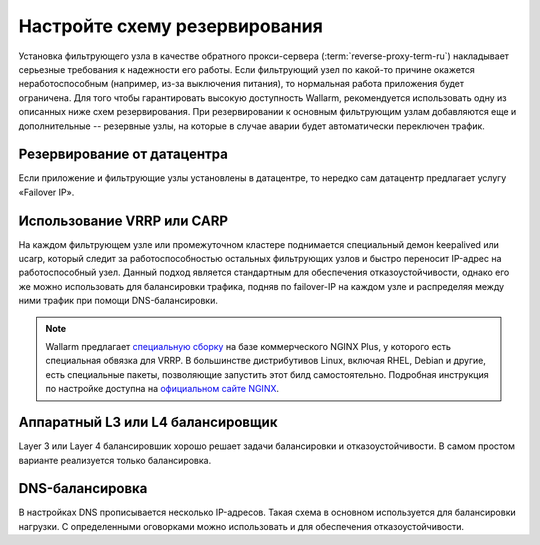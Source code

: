 .. _cofigure-backup-ru:

==============================
Настройте схему резервирования
==============================

Установка фильтрующего узла в качестве обратного прокси-сервера
(:term:`reverse-proxy-term-ru`) накладывает серьезные требования к надежности
его работы. Если фильтрующий узел по какой-то причине окажется
неработоспособным (например, из-за выключения питания), то нормальная
работа приложения будет ограничена. Для того чтобы гарантировать высокую
доступность Wallarm, рекомендуется использовать одну из описанных ниже схем
резервирования. При резервировании к основным фильтрующим узлам добавляются
еще и дополнительные -- резервные узлы, на которые в случае аварии будет
автоматически переключен трафик.

Резервирование от датацентра
~~~~~~~~~~~~~~~~~~~~~~~~~~~~

Если приложение и фильтрующие узлы установлены в датацентре, то нередко сам
датацентр предлагает услугу «Failover IP».

Использование VRRP или CARP 
~~~~~~~~~~~~~~~~~~~~~~~~~~~

На каждом фильтрующем узле или промежуточном кластере поднимается специальный
демон keepalived или ucarp, который следит за работоспособностью остальных
фильтрующих узлов и быстро переносит IP-адрес на работоспособный узел. Данный
подход является стандартным для обеспечения отказоустойчивости, однако его же
можно использовать для балансировки трафика, подняв по failover-IP на каждом
узле и распределяя между ними трафик при помощи DNS-балансировки.

.. note:: Wallarm предлагает `специальную сборку <https://wallarm.com/nginx-plus-wallarm>`_
          на базе коммерческого NGINX Plus, у которого есть специальная
          обвязка для VRRP. В большинстве дистрибутивов Linux, включая RHEL,
          Debian и другие, есть специальные пакеты, позволяющие запустить этот
          билд самостоятельно. Подробная инструкция по настройке доступна на
          `официальном сайте NGINX <https://www.NGINX.com/resources/admin-guide/nginx-ha-keepalived/>`_.

Аппаратный L3 или L4 балансировщик
~~~~~~~~~~~~~~~~~~~~~~~~~~~~~~~~~~

Layer 3 или Layer 4 балансировшик хорошо решает задачи балансировки
и отказоустойчивости. В самом простом варианте реализуется только балансировка.

DNS-балансировка
~~~~~~~~~~~~~~~~

В настройках DNS прописывается несколько IP-адресов. Такая схема в основном
используется для балансировки нагрузки. С определенными оговорками можно
использовать и для обеспечения отказоустойчивости.